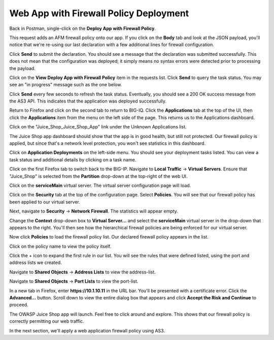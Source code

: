 Web App with Firewall Policy Deployment
^^^^^^^^^^^^^^^^^^^^^^^^^^^^^^^^^^^^^^^

Back in Postman, single-click on the **Deploy App with Firewall Policy**. 

.. image:: _media/image23.png

This request adds an AFM firewall policy onto our app. If you click on the **Body** tab and look
at the JSON payload, you'll notice that we're re-using our last declaration with a few additional
lines for firewall configuration.

.. image:: _media/image24.png

Click **Send** to submit the declaration. You should see a message that the declaration was submitted
successfully. This does not mean that the configuration was deployed; it simply means no syntax
errors were detected prior to processing the payload.

.. image:: _media/image25.png

Click on the **View Deploy App with Firewall Policy** item in the requests list. Click **Send** to query
the task status. You may see an "in progress" message such as the one below.

.. image:: _media/image27.png

Click **Send** every few seconds to refresh the task status. Eventually, you should see a 200 OK success message
from the AS3 API. This indicates that the application was deployed successfully.

.. image:: _media/image28.png

Return to Firefox and click on the second tab to return to BIG-IQ. Click the **Applications** tab at the top of
the UI, then click the **Applications** item from the menu on the left side of the page. This returns us to the
Applications dashboard. 

.. image:: _media/image29.png

Click on the "Juice_Shop_Juice_Shop_App" link under the Unknown Applications list.

.. image:: _media/image30.png

The Juice Shop app dashboard should show that the app is in good health, but still not protected. Our firewall
policy is applied, but since that's a network level protection, you won't see statistics in this dashboard.

.. image:: _media/image31.png

Click on **Application Deployments** on the left-side menu. You should see your deployment tasks listed. You
can view a task status and additional details by clicking on a task name.

.. image:: _media/image32.png

Click on the first Firefox tab to switch back to the BIG-IP. Navigate to **Local Traffic** -> **Virtual Servers**.
Ensure that "Juice_Shop" is selected from the **Partition** drop-down at the top-right of the web UI. 

.. image:: _media/image33.png

Click on the **serviceMain** virtual server. The virtual server configuration page will load.

.. image:: _media/image34.png

Click on the **Security** tab at the top of the configuration page. Select **Policies**. You will see that our
firewall policy has been applied to our virtual server.

.. image:: _media/image35.png

Next, navigate to **Security** -> **Network Firewall**. The statistics will appear empty. 

.. image:: _media/image36.png

Change the **Context** drop-down box to **Virtual Server...** and select the **serviceMain** virtual server in the 
drop-down that appears to the right. You'll then see how the hierarchical firewall policies are being enforced for
our virtual server.

.. image:: _media/image37.png

Now click **Policies** to load the firewall policy list. Our declared firewall policy appears in the list. 

.. image:: _media/image38.png

Click on the policy name to view the policy itself. 

.. image:: _media/image39.png

Click the + icon to expand the first rule in our list. You will see the rules that were defined listed, using the
port and address lists we created.

.. image:: _media/image40.png

Navigate to **Shared Objects** -> **Address Lists** to view the address-list.

.. image:: _media/image41.png

Navigate to **Shared Objects** -> **Port Lists** to view the port-list.

.. image:: _media/image42.png

In a new tab in Firefox, enter **https://10.1.10.11** in the URL bar. You'll be presented with a certificate error.
Click the **Advanced...** button. Scroll down to view the entire dialog box that appears and click **Accept the Risk
and Continue** to proceed. 

.. image:: _media/image45.png

The OWASP Juice Shop app will launch. Feel free to click around and explore. This shows that our firewall policy
is correctly permitting our web traffic.

.. image:: _media/image47.png

In the next section, we'll apply a web application firewall policy using AS3. 
